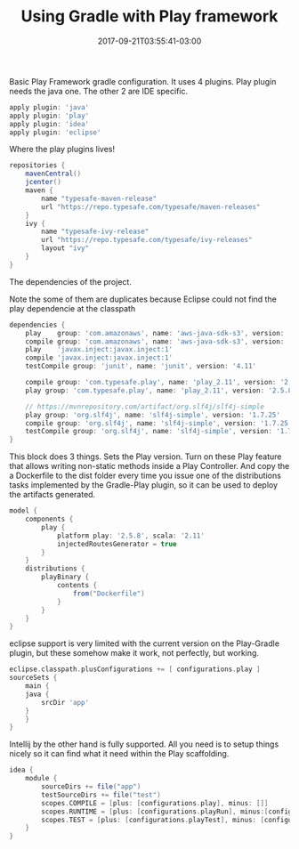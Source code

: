 #+TITLE: Using Gradle with Play framework 
#+DATE: 2017-09-21T03:55:41-03:00
#+PUBLISHDATE: 2017-09-21T03:55:41-03:00
#+DRAFT: nil
#+TAGS: java, nil
#+DESCRIPTION: Short description


Basic Play Framework gradle configuration. It uses 4 plugins.  
Play plugin needs the java one. The other 2 are IDE specific.

#+BEGIN_SRC groovy
apply plugin: 'java'
apply plugin: 'play'
apply plugin: 'idea'
apply plugin: 'eclipse'
#+END_SRC

Where the play plugins lives!
#+BEGIN_SRC groovy
repositories {
    mavenCentral()
    jcenter()
    maven {
        name "typesafe-maven-release"
        url "https://repo.typesafe.com/typesafe/maven-releases"
    }
    ivy {
        name "typesafe-ivy-release"
        url "https://repo.typesafe.com/typesafe/ivy-releases"
        layout "ivy"
    }
}
#+END_SRC

The dependencies of the project.

Note the some of them are duplicates because Eclipse could not find
the play dependencie at the classpath
#+BEGIN_SRC groovy
dependencies { 
    play    group: 'com.amazonaws', name: 'aws-java-sdk-s3', version: '1.11.197'
    compile group: 'com.amazonaws', name: 'aws-java-sdk-s3', version: '1.11.197'
    play    'javax.inject:javax.inject:1'
    compile 'javax.inject:javax.inject:1'
    testCompile group: 'junit', name: 'junit', version: '4.11'

    compile group: 'com.typesafe.play', name: 'play_2.11', version: '2.5.8'
    play group: 'com.typesafe.play', name: 'play_2.11', version: '2.5.8'

    // https://mvnrepository.com/artifact/org.slf4j/slf4j-simple
    play group: 'org.slf4j', name: 'slf4j-simple', version: '1.7.25'
    compile group: 'org.slf4j', name: 'slf4j-simple', version: '1.7.25'
    testCompile group: 'org.slf4j', name: 'slf4j-simple', version: '1.7.25'
}
#+END_SRC

This block does 3 things. Sets the Play version. Turn on these Play
feature that allows writing non-static methods inside a Play
Controller. And copy the a Dockerfile to the dist folder every time
you issue one of the distributions tasks implemented by the Gradle-Play
plugin, so it can be used to deploy the artifacts generated.
#+BEGIN_SRC groovy
model {
    components {
        play {
            platform play: '2.5.8', scala: '2.11'
            injectedRoutesGenerator = true
        }
    }
    distributions {
        playBinary {
            contents {
                from("Dockerfile") 
            }
        }
    }
}
#+END_SRC
eclipse support is very limited with the current version on the
Play-Gradle plugin, but these somehow make it work, not perfectly, but
working.
#+BEGIN_SRC groovy
eclipse.classpath.plusConfigurations += [ configurations.play ] 
sourceSets {
    main {
	java {
	    srcDir 'app'
	}
    }
}
#+END_SRC

Intellij by the other hand is fully supported. All you need is to
setup things nicely so it can find what it need within the Play
scaffolding.

#+BEGIN_SRC groovy
idea {
    module {
        sourceDirs += file("app")
        testSourceDirs += file("test")
        scopes.COMPILE = [plus: [configurations.play], minus: []]
        scopes.RUNTIME = [plus: [configurations.playRun], minus:[configurations.play]]
        scopes.TEST = [plus: [configurations.playTest], minus: [configurations.playRun]]
    }
}
#+END_SRC
